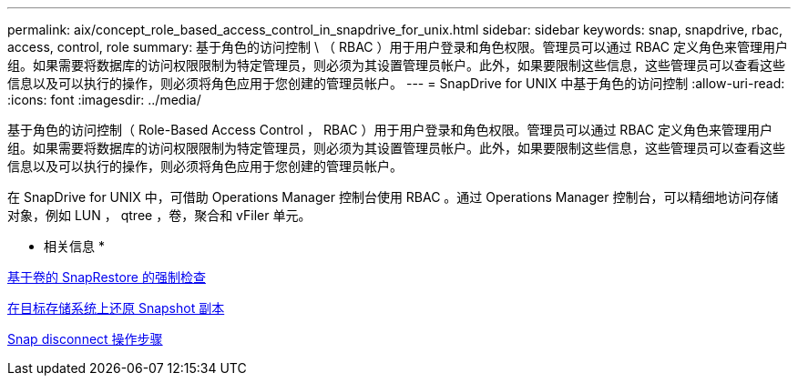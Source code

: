 ---
permalink: aix/concept_role_based_access_control_in_snapdrive_for_unix.html 
sidebar: sidebar 
keywords: snap, snapdrive, rbac, access, control, role 
summary: 基于角色的访问控制 \ （ RBAC ）用于用户登录和角色权限。管理员可以通过 RBAC 定义角色来管理用户组。如果需要将数据库的访问权限限制为特定管理员，则必须为其设置管理员帐户。此外，如果要限制这些信息，这些管理员可以查看这些信息以及可以执行的操作，则必须将角色应用于您创建的管理员帐户。 
---
= SnapDrive for UNIX 中基于角色的访问控制
:allow-uri-read: 
:icons: font
:imagesdir: ../media/


[role="lead"]
基于角色的访问控制（ Role-Based Access Control ， RBAC ）用于用户登录和角色权限。管理员可以通过 RBAC 定义角色来管理用户组。如果需要将数据库的访问权限限制为特定管理员，则必须为其设置管理员帐户。此外，如果要限制这些信息，这些管理员可以查看这些信息以及可以执行的操作，则必须将角色应用于您创建的管理员帐户。

在 SnapDrive for UNIX 中，可借助 Operations Manager 控制台使用 RBAC 。通过 Operations Manager 控制台，可以精细地访问存储对象，例如 LUN ， qtree ，卷，聚合和 vFiler 单元。

* 相关信息 *

xref:concept_mandatory_checks_for_volume_based_snaprestore.adoc[基于卷的 SnapRestore 的强制检查]

xref:concept_restoring_snapshotcopies_ona_destination_storagesystem.adoc[在目标存储系统上还原 Snapshot 副本]

xref:concept_snap_disconnect_procedure.adoc[Snap disconnect 操作步骤]
